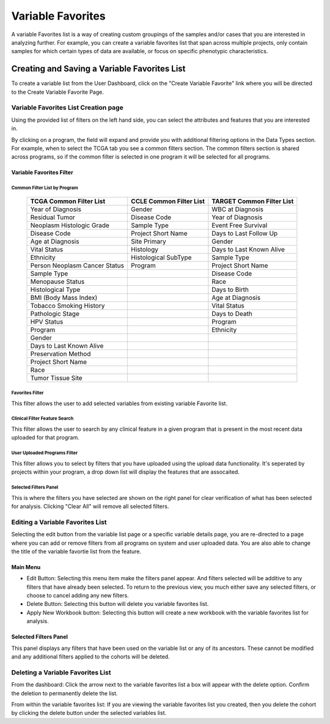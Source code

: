 
*******************
Variable Favorites
*******************
A variable Favorites list is a way of creating custom groupings of the samples and/or cases that you are interested in analyzing further. For example, you can create a variable favorites list that span across multiple projects, only contain samples for which certain types of data are available, or focus on specific phenotypic characteristics.

Creating and Saving a Variable Favorites List
##############################################
To create a variable list from the User Dashboard, click on the "Create Variable Favorite” link where you will be directed to the Create Variable Favorite Page. 

Variable Favorites List Creation page
======================================
Using the provided list of filters on the left hand side, you can select the attributes and features
that you are interested in.

By clicking on a program, the field will expand and provide you with additional filtering options in the Data Types section.
For example, when to select the TCGA tab you see a common filters section. The common filters section is shared across programs, so if the common filter is selected in one program it will be selected for all programs. 


Variable Favorites Filter 
--------------------------

Common Filter List by Program 
^^^^^^^^^^^^^^^^^^^^^^^^^^^^^^^
   +-----------------------+------------------------------+---------------------+
   | TCGA Common  Filter   | CCLE Common  Filter List     | TARGET Common       |
   | List                  |                              | Filter List         |
   +=======================+==============================+=====================+
   | Year of Diagnosis     | Gender                       | WBC at              |
   |                       |                              | Diagnosis           | 
   +-----------------------+------------------------------+---------------------+
   | Residual Tumor        | Disease Code                 | Year of Diagnosis   |
   +-----------------------+------------------------------+---------------------+
   | Neoplasm Histologic   | Sample Type                  | Event Free Survival |
   | Grade                 |                              |                     |
   +-----------------------+------------------------------+---------------------+
   | Disease Code          | Project Short Name           | Days to Last Follow |
   |                       |                              | Up                  |
   +-----------------------+------------------------------+---------------------+
   | Age at Diagnosis      | Site Primary                 | Gender              |
   +-----------------------+------------------------------+---------------------+
   | Vital Status          | Histology                    | Days to Last Known  |
   |                       |                              | Alive               |
   +-----------------------+------------------------------+---------------------+
   | Ethnicity             | Histological SubType         | Sample Type         |
   +-----------------------+------------------------------+---------------------+
   | Person Neoplasm       | Program                      | Project Short Name  |
   | Cancer Status         |                              |                     |
   +-----------------------+------------------------------+---------------------+
   | Sample Type           |                              | Disease Code        |
   +-----------------------+------------------------------+---------------------+
   | Menopause Status      |                              | Race                |
   +-----------------------+------------------------------+---------------------+
   | Histological Type     |                              | Days to Birth       |
   +-----------------------+------------------------------+---------------------+
   | BMI (Body Mass Index) |                              | Age at Diagnosis    |
   +-----------------------+------------------------------+---------------------+
   | Tobacco Smoking       |                              | Vital Status        |
   | History               |                              |                     |
   +-----------------------+------------------------------+---------------------+
   | Pathologic Stage      |                              | Days to Death       |
   +-----------------------+------------------------------+---------------------+  
   | HPV Status            |                              | Program             | 
   +-----------------------+------------------------------+---------------------+
   | Program               |                              | Ethnicity           |
   +-----------------------+------------------------------+---------------------+
   | Gender                |                              |                     |
   +-----------------------+------------------------------+---------------------+
   | Days to Last          |                              |                     |
   | Known Alive           |                              |                     |
   +-----------------------+------------------------------+---------------------+
   | Preservation Method   |                              |                     |
   +-----------------------+------------------------------+---------------------+
   | Project Short Name    |                              |                     |
   +-----------------------+------------------------------+---------------------+
   | Race                  |                              |                     |
   +-----------------------+------------------------------+---------------------+
   | Tumor Tissue Site     |                              |                     |
   +-----------------------+------------------------------+---------------------+


Favorites Filter
^^^^^^^^^^^^^^^^
This filter allows the user to add selected variables from existing variable Favorite list.

Clinical Filter Feature Search
^^^^^^^^^^^^^^^^^^^^^^^^^^^^^^
This filter allows the user to search by any clinical feature in a given program that is present in the most recent data uploaded for that program. 

User Uploaded Programs Filter
^^^^^^^^^^^^^^^^^^^^^^^^^^^^^
This filter allows you to select by filters that you have uploaded using the upload data functionality. It's seperated by projects within your program, a drop down list will display the features that are assocaited.

Selected Filters Panel
^^^^^^^^^^^^^^^^^^^^^^
This is where the filters you have selected are shown on the right panel for clear verification of what has been selected for analysis. Clicking "Clear All" will remove all selected filters. 


Editing a Variable Favorites List
=================================
Selecting the edit button from the variable list page or a specific variable details page, you are re-directed to a page where you can add or remove filters from all programs on system and user uploaded data. You are also able to change the title of the variable favortie list from the feature. 

Main Menu
---------

* Edit Button: Selecting this menu item make the filters panel appear. And filters selected will be additive to any filters that have already been selected. To return to the previous view, you much either save any selected filters, or choose to cancel adding any new filters.
* Delete Button: Selecting this button will delete you variable favorites list.
* Apply New Workbook button: Selecting this button will create a new workbook with the variable favorites list for analysis.

Selected Filters Panel
----------------------
This panel displays any filters that have been used on the variable list or any of its ancestors. These cannot be modified and any additional filters applied to the cohorts will be deleted.

Deleting a Variable Favorites List
==================================
From the dashboard:
Click the arrow next to the variable favorites list a box will appear with the delete option. Confirm the deletion to permanently delete the list.

From within the variable favorites list: 
If you are viewing the variable favorites list you created, then you delete the cohort by clicking the delete button under the selected variables list.
